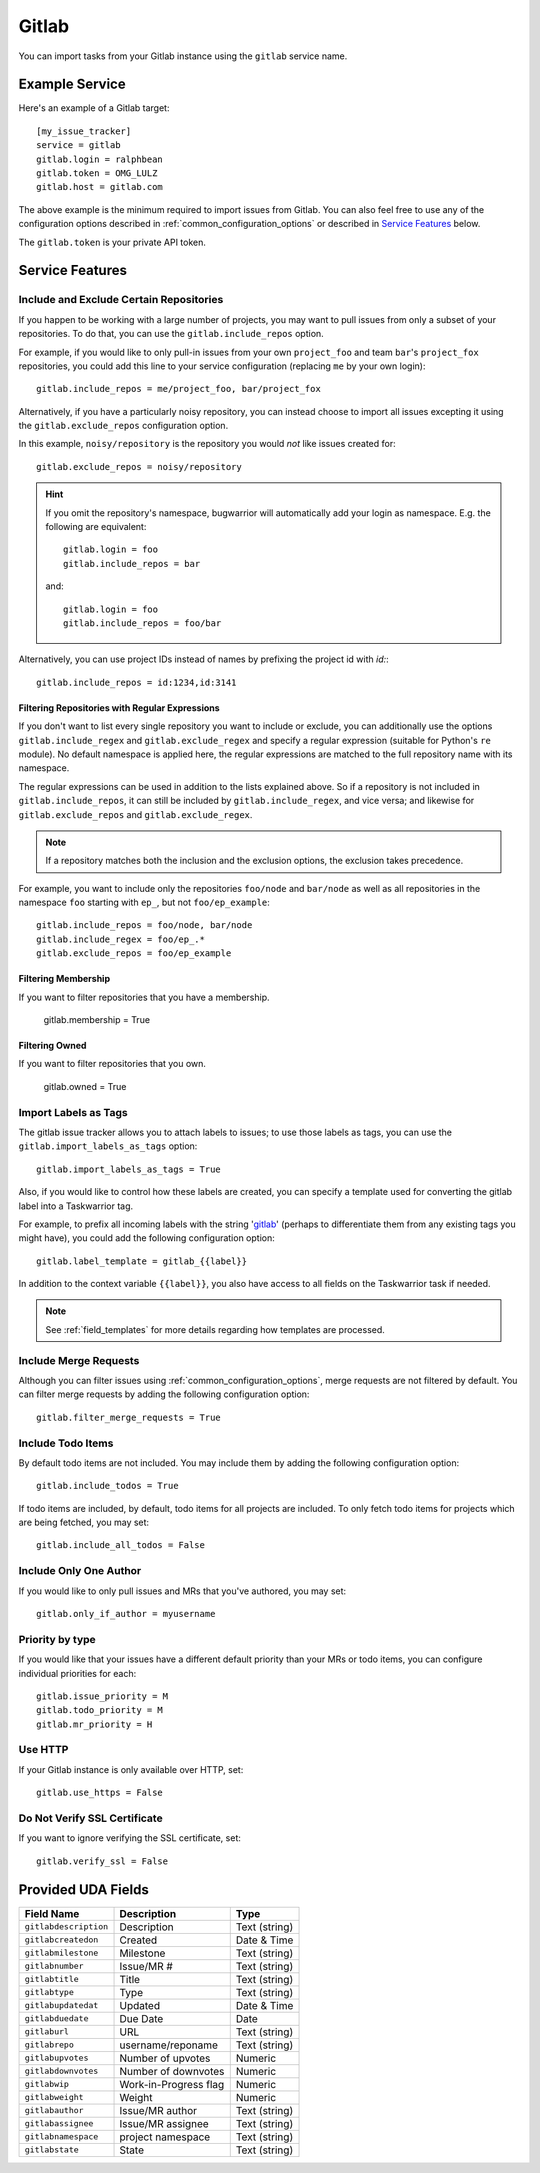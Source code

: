 Gitlab
======

You can import tasks from your Gitlab instance using
the ``gitlab`` service name.

Example Service
---------------

Here's an example of a Gitlab target::

    [my_issue_tracker]
    service = gitlab
    gitlab.login = ralphbean
    gitlab.token = OMG_LULZ
    gitlab.host = gitlab.com

The above example is the minimum required to import issues from
Gitlab.  You can also feel free to use any of the
configuration options described in :ref:`common_configuration_options`
or described in `Service Features`_ below.

The ``gitlab.token`` is your private API token.

Service Features
----------------

Include and Exclude Certain Repositories
++++++++++++++++++++++++++++++++++++++++

If you happen to be working with a large number of projects, you
may want to pull issues from only a subset of your repositories.  To
do that, you can use the ``gitlab.include_repos`` option.

For example, if you would like to only pull-in issues from
your own ``project_foo`` and team ``bar``'s ``project_fox`` repositories, you
could add this line to your service configuration (replacing ``me`` by your own
login)::

    gitlab.include_repos = me/project_foo, bar/project_fox

Alternatively, if you have a particularly noisy repository, you can
instead choose to import all issues excepting it using the
``gitlab.exclude_repos`` configuration option.

In this example, ``noisy/repository`` is the repository you would
*not* like issues created for::

    gitlab.exclude_repos = noisy/repository

.. hint::
   If you omit the repository's namespace, bugwarrior will automatically add
   your login as namespace. E.g. the following are equivalent::

       gitlab.login = foo
       gitlab.include_repos = bar

   and::

       gitlab.login = foo
       gitlab.include_repos = foo/bar

Alternatively, you can use project IDs instead of names by prefixing the
project id with `id:`::

   gitlab.include_repos = id:1234,id:3141

Filtering Repositories with Regular Expressions
^^^^^^^^^^^^^^^^^^^^^^^^^^^^^^^^^^^^^^^^^^^^^^^

If you don't want to list every single repository you want to include or
exclude, you can additionally use the options ``gitlab.include_regex`` and
``gitlab.exclude_regex`` and specify a regular expression (suitable for Python's
``re`` module).
No default namespace is applied here, the regular expressions are matched to the
full repository name with its namespace.

The regular expressions can be used in addition to the lists explained above.
So if a repository is not included in ``gitlab.include_repos``, it can still be
included by ``gitlab.include_regex``, and vice versa; and likewise for
``gitlab.exclude_repos`` and ``gitlab.exclude_regex``.

.. note::
   If a repository matches both the inclusion and the exclusion options, the
   exclusion takes precedence.

For example, you want to include only the repositories ``foo/node`` and
``bar/node`` as well as all repositories in the namespace ``foo`` starting with
``ep_``, but not ``foo/ep_example``::

    gitlab.include_repos = foo/node, bar/node
    gitlab.include_regex = foo/ep_.*
    gitlab.exclude_repos = foo/ep_example

Filtering Membership
^^^^^^^^^^^^^^^^^^^^

If you want to filter repositories that you have a membership.

    gitlab.membership = True

Filtering Owned
^^^^^^^^^^^^^^^^^^^^

If you want to filter repositories that you own.

    gitlab.owned = True

Import Labels as Tags
+++++++++++++++++++++

The gitlab issue tracker allows you to attach labels to issues; to
use those labels as tags, you can use the ``gitlab.import_labels_as_tags``
option::

    gitlab.import_labels_as_tags = True

Also, if you would like to control how these labels are created, you can
specify a template used for converting the gitlab label into a Taskwarrior
tag.

For example, to prefix all incoming labels with the string 'gitlab_' (perhaps
to differentiate them from any existing tags you might have), you could
add the following configuration option::

    gitlab.label_template = gitlab_{{label}}

In addition to the context variable ``{{label}}``, you also have access
to all fields on the Taskwarrior task if needed.

.. note::

   See :ref:`field_templates` for more details regarding how templates
   are processed.

Include Merge Requests
++++++++++++++++++++++

Although you can filter issues using :ref:`common_configuration_options`,
merge requests are not filtered by default.  You can filter merge requests
by adding the following configuration option::

    gitlab.filter_merge_requests = True

Include Todo Items
++++++++++++++++++

By default todo items are not included.  You may include them by adding the
following configuration option::

    gitlab.include_todos = True

If todo items are included, by default, todo items for all projects are
included.  To only fetch todo items for projects which are being fetched, you
may set::

    gitlab.include_all_todos = False

Include Only One Author
+++++++++++++++++++++++

If you would like to only pull issues and MRs that you've authored, you may set::

    gitlab.only_if_author = myusername

Priority by type
++++++++++++++++

If you would like that your issues have a different default priority than your MRs or todo items,
you can configure individual priorities for each::

    gitlab.issue_priority = M
    gitlab.todo_priority = M
    gitlab.mr_priority = H

Use HTTP
++++++++

If your Gitlab instance is only available over HTTP, set::

    gitlab.use_https = False

Do Not Verify SSL Certificate
+++++++++++++++++++++++++++++

If you want to ignore verifying the SSL certificate, set::

    gitlab.verify_ssl = False


Provided UDA Fields
-------------------

+-----------------------+-----------------------+---------------------+
| Field Name            | Description           | Type                |
+=======================+=======================+=====================+
| ``gitlabdescription`` | Description           | Text (string)       |
+-----------------------+-----------------------+---------------------+
| ``gitlabcreatedon``   | Created               | Date & Time         |
+-----------------------+-----------------------+---------------------+
| ``gitlabmilestone``   | Milestone             | Text (string)       |
+-----------------------+-----------------------+---------------------+
| ``gitlabnumber``      | Issue/MR #            | Text (string)       |
+-----------------------+-----------------------+---------------------+
| ``gitlabtitle``       | Title                 | Text (string)       |
+-----------------------+-----------------------+---------------------+
| ``gitlabtype``        | Type                  | Text (string)       |
+-----------------------+-----------------------+---------------------+
| ``gitlabupdatedat``   | Updated               | Date & Time         |
+-----------------------+-----------------------+---------------------+
| ``gitlabduedate``     | Due Date              | Date                |
+-----------------------+-----------------------+---------------------+
| ``gitlaburl``         | URL                   | Text (string)       |
+-----------------------+-----------------------+---------------------+
| ``gitlabrepo``        | username/reponame     | Text (string)       |
+-----------------------+-----------------------+---------------------+
| ``gitlabupvotes``     | Number of upvotes     | Numeric             |
+-----------------------+-----------------------+---------------------+
| ``gitlabdownvotes``   | Number of downvotes   | Numeric             |
+-----------------------+-----------------------+---------------------+
| ``gitlabwip``         | Work-in-Progress flag | Numeric             |
+-----------------------+-----------------------+---------------------+
| ``gitlabweight``      | Weight                | Numeric             |
+-----------------------+-----------------------+---------------------+
| ``gitlabauthor``      | Issue/MR author       | Text (string)       |
+-----------------------+-----------------------+---------------------+
| ``gitlabassignee``    | Issue/MR assignee     | Text (string)       |
+-----------------------+-----------------------+---------------------+
| ``gitlabnamespace``   | project namespace     | Text (string)       |
+-----------------------+-----------------------+---------------------+
| ``gitlabstate``       | State                 | Text (string)       |
+-----------------------+-----------------------+---------------------+
